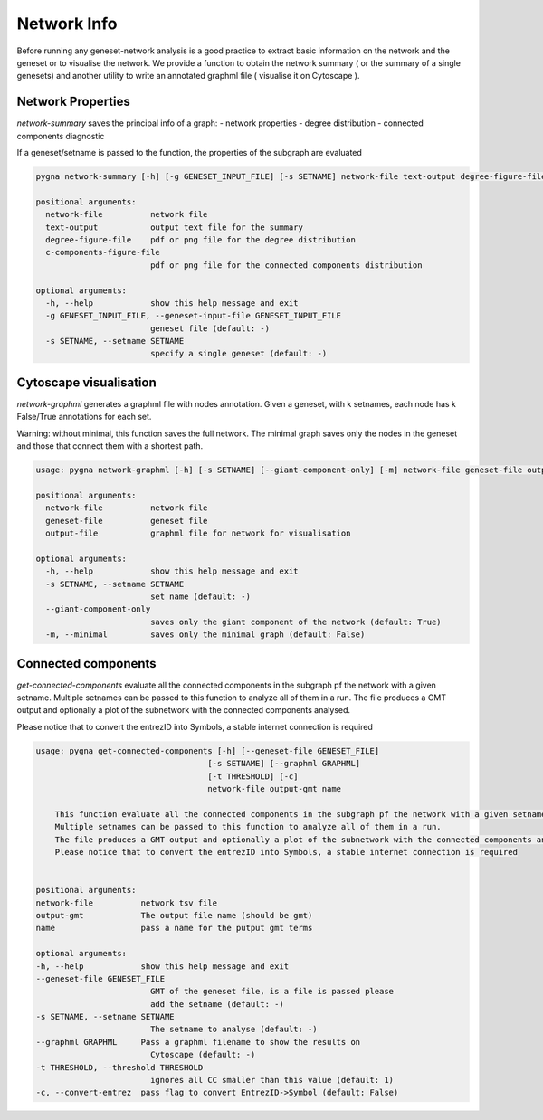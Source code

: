 Network Info
-----------------------------------

Before running any geneset-network analysis is a good practice to extract basic information on the network and the geneset or to visualise the network.
We provide a function to obtain the network summary ( or the summary of a single genesets) and another utility to write an annotated graphml file ( visualise it on Cytoscape ).

Network Properties
++++++++++++++++++++

`network-summary` saves the principal info of a graph:
- network properties
- degree distribution
- connected components diagnostic

If a geneset/setname is passed to the function, the properties of the subgraph are evaluated

.. code-block:: text

    pygna network-summary [-h] [-g GENESET_INPUT_FILE] [-s SETNAME] network-file text-output degree-figure-file c-components-figure-file

    positional arguments:
      network-file          network file
      text-output           output text file for the summary
      degree-figure-file    pdf or png file for the degree distribution
      c-components-figure-file
                            pdf or png file for the connected components distribution

    optional arguments:
      -h, --help            show this help message and exit
      -g GENESET_INPUT_FILE, --geneset-input-file GENESET_INPUT_FILE
                            geneset file (default: -)
      -s SETNAME, --setname SETNAME
                            specify a single geneset (default: -)


Cytoscape visualisation
++++++++++++++++++++++++

`network-graphml` generates a graphml file with nodes annotation.
Given a geneset, with k setnames, each node has k False/True annotations for each set.

Warning: without minimal, this function saves the full network.
The minimal graph saves only the nodes in the geneset and those that connect them with a shortest path.

.. code-block:: text

    usage: pygna network-graphml [-h] [-s SETNAME] [--giant-component-only] [-m] network-file geneset-file output-file

    positional arguments:
      network-file          network file
      geneset-file          geneset file
      output-file           graphml file for network for visualisation

    optional arguments:
      -h, --help            show this help message and exit
      -s SETNAME, --setname SETNAME
                            set name (default: -)
      --giant-component-only
                            saves only the giant component of the network (default: True)
      -m, --minimal         saves only the minimal graph (default: False)

Connected components
+++++++++++++++++++++

`get-connected-components` evaluate all the connected components in the subgraph pf the network with a given setname.
Multiple setnames can be passed to this function to analyze all of them in a run.
The file produces a GMT output and optionally a plot of the subnetwork with the connected components analysed.

Please notice that to convert the entrezID into Symbols, a stable internet connection is required

.. code-block:: text

        usage: pygna get-connected-components [-h] [--geneset-file GENESET_FILE]
                                            [-s SETNAME] [--graphml GRAPHML]
                                            [-t THRESHOLD] [-c]
                                            network-file output-gmt name

            This function evaluate all the connected components in the subgraph pf the network with a given setname.
            Multiple setnames can be passed to this function to analyze all of them in a run.
            The file produces a GMT output and optionally a plot of the subnetwork with the connected components analysed.
            Please notice that to convert the entrezID into Symbols, a stable internet connection is required


        positional arguments:
        network-file          network tsv file
        output-gmt            The output file name (should be gmt)
        name                  pass a name for the putput gmt terms

        optional arguments:
        -h, --help            show this help message and exit
        --geneset-file GENESET_FILE
                                GMT of the geneset file, is a file is passed please
                                add the setname (default: -)
        -s SETNAME, --setname SETNAME
                                The setname to analyse (default: -)
        --graphml GRAPHML     Pass a graphml filename to show the results on
                                Cytoscape (default: -)
        -t THRESHOLD, --threshold THRESHOLD
                                ignores all CC smaller than this value (default: 1)
        -c, --convert-entrez  pass flag to convert EntrezID->Symbol (default: False)

